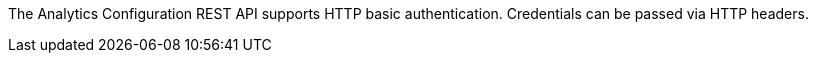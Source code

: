 The Analytics Configuration REST API supports HTTP basic authentication.
Credentials can be passed via HTTP headers.